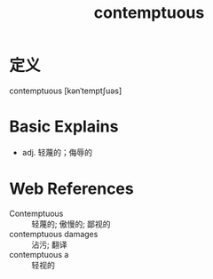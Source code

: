 #+title: contemptuous
#+roam_tags:英语单词

* 定义
  
contemptuous [kənˈtemptʃuəs]

* Basic Explains
- adj. 轻蔑的；侮辱的

* Web References
- Contemptuous :: 轻蔑的; 傲慢的; 鄙视的
- contemptuous damages :: 沾污; 翻译
- contemptuous a :: 轻视的
